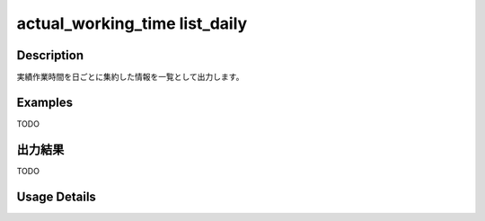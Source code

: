 ==============================================================
actual_working_time list_daily
==============================================================

Description
=================================
実績作業時間を日ごとに集約した情報を一覧として出力します。



Examples
=================================

TODO



出力結果
=================================

TODO


Usage Details
=================================

.. argparse::
   :ref: annoworkcli.actual_working_time.list_actual_working_hours_daily.add_parser
   :prog: annoworkcli actual_working_time list_daily
   :nosubcommands:
   :nodefaultconst: